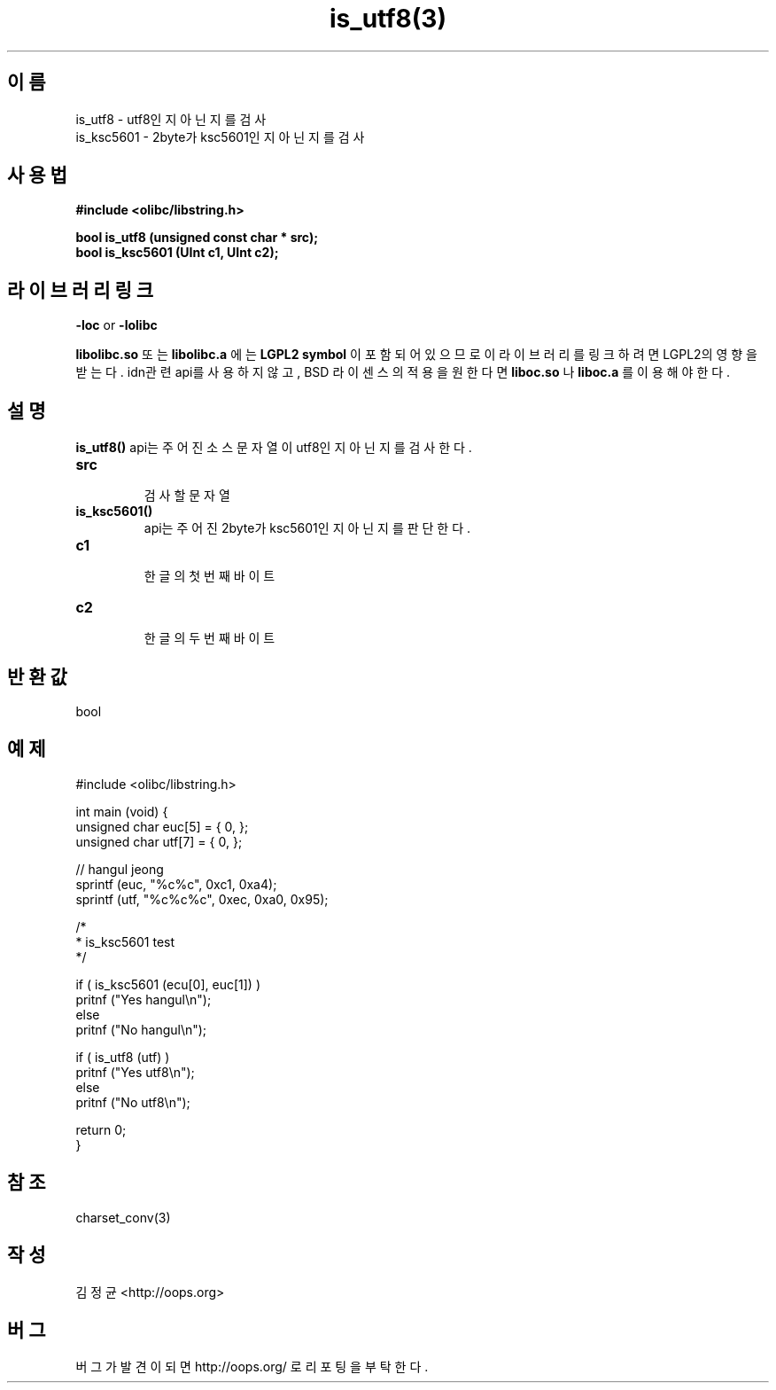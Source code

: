 .TH is_utf8(3) 2011-03-21 "Linux Manpage" "OOPS C Library's Manual"
.\" Process with
.\" nroff -man is_utf8.3
.\" 2011-03-21 JoungKyun Kim <htt://oops.org>
.\" $Id$
.SH 이름
is_utf8 \- utf8인지 아닌지를 검사
.br
is_ksc5601 \- 2byte가 ksc5601인지 아닌지를 검사

.SH 사용법
.B #include <olibc/libstring.h>
.sp
.BI "bool is_utf8 (unsigned const char * src);"
.br
.BI "bool is_ksc5601 (UInt c1, UInt c2);"

.SH 라이브러리 링크
.B \-loc
or
.B \-lolibc
.br

.B libolibc.so
또는
.B libolibc.a
에는
.BI "LGPL2 symbol"
이 포함되어 있으므로 이 라이브러리를
링크하려면 LGPL2의 영향을 받는다. idn관련 api를 사용하지 않고, BSD 라이센스의 적용을
원한다면
.B liboc.so
나
.B liboc.a
를 이용해야 한다.

.SH 설명
.BI is_utf8()
api는 주어진 소스 문자열이 utf8인지 아닌지를 검사한다.

.TP
.B src
.br
검사할 문자열

.TP
.BI is_ksc5601()
api는 주어진 2byte가 ksc5601인지 아닌지를 판단한다.

.TP
.B c1
.br
한글의 첫번째 바이트

.TP
.B c2
.br
한글의 두번째 바이트

.SH 반환값
bool

.SH 예제
.nf
#include <olibc/libstring.h>

int main (void) {
    unsigned char euc[5] = { 0, };
    unsigned char utf[7] = { 0, };

    // hangul jeong
    sprintf (euc, "%c%c", 0xc1, 0xa4);
    sprintf (utf, "%c%c%c", 0xec, 0xa0, 0x95);

    /*
     * is_ksc5601 test
     */

    if ( is_ksc5601 (ecu[0], euc[1]) )
        pritnf ("Yes hangul\\n");
    else
        pritnf ("No hangul\\n");

    if ( is_utf8 (utf) )
        pritnf ("Yes utf8\\n");
    else
        pritnf ("No utf8\\n");

    return 0;
}
.fi

.SH 참조
charset_conv(3)

.SH 작성
김정균 <http://oops.org>

.SH 버그
버그가 발견이 되면 http://oops.org/ 로 리포팅을 부탁한다.
